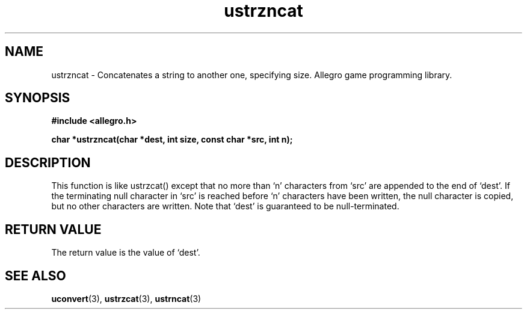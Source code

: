 .\" Generated by the Allegro makedoc utility
.TH ustrzncat 3 "version 4.4.3" "Allegro" "Allegro manual"
.SH NAME
ustrzncat \- Concatenates a string to another one, specifying size. Allegro game programming library.\&
.SH SYNOPSIS
.B #include <allegro.h>

.sp
.B char *ustrzncat(char *dest, int size, const char *src, int n);
.SH DESCRIPTION
This function is like ustrzcat() except that no more than `n' characters
from `src' are appended to the end of `dest'. If the terminating null
character in `src' is reached before `n' characters have been written, the
null character is copied, but no other characters are written. Note that
`dest' is guaranteed to be null-terminated.
.SH "RETURN VALUE"
The return value is the value of `dest'.

.SH SEE ALSO
.BR uconvert (3),
.BR ustrzcat (3),
.BR ustrncat (3)
